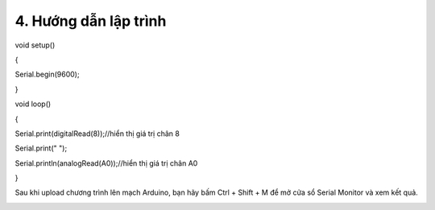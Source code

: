 4. **Hướng dẫn lập trình**
=========

void setup()

{

Serial.begin(9600);

}

void loop()

{

Serial.print(digitalRead(8));//hiển thị giá trị chân 8

Serial.print(" ");

Serial.println(analogRead(A0));//hiển thị giá trị chân A0

}

Sau khi upload chương trình lên mạch Arduino, bạn hãy bấm Ctrl + Shift +
M để mở cửa sổ Serial Monitor và xem kết quả.

.. image:: ../media/image46.png
   :width: 6.33422in
   :height: 4.36519in
